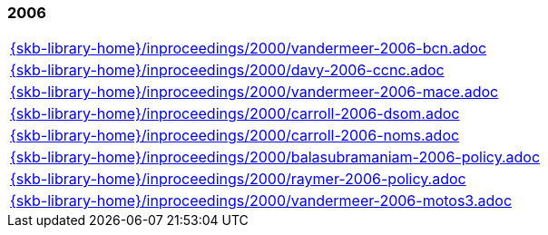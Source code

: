 //
// ============LICENSE_START=======================================================
//  Copyright (C) 2018 Sven van der Meer. All rights reserved.
// ================================================================================
// This file is licensed under the CREATIVE COMMONS ATTRIBUTION 4.0 INTERNATIONAL LICENSE
// Full license text at https://creativecommons.org/licenses/by/4.0/legalcode
// 
// SPDX-License-Identifier: CC-BY-4.0
// ============LICENSE_END=========================================================
//
// @author Sven van der Meer (vdmeer.sven@mykolab.com)
//

=== 2006
[cols="a", grid=rows, frame=none, %autowidth.stretch]
|===
|include::{skb-library-home}/inproceedings/2000/vandermeer-2006-bcn.adoc[]
|include::{skb-library-home}/inproceedings/2000/davy-2006-ccnc.adoc[]
|include::{skb-library-home}/inproceedings/2000/vandermeer-2006-mace.adoc[]
|include::{skb-library-home}/inproceedings/2000/carroll-2006-dsom.adoc[]
|include::{skb-library-home}/inproceedings/2000/carroll-2006-noms.adoc[]
|include::{skb-library-home}/inproceedings/2000/balasubramaniam-2006-policy.adoc[]
|include::{skb-library-home}/inproceedings/2000/raymer-2006-policy.adoc[]
|include::{skb-library-home}/inproceedings/2000/vandermeer-2006-motos3.adoc[]
|===


